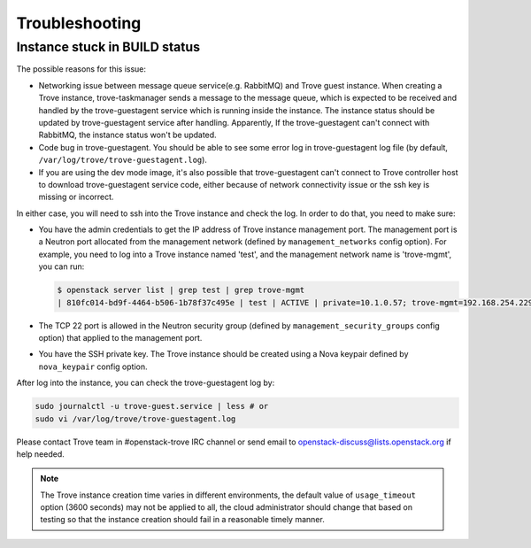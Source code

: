 ===============
Troubleshooting
===============

Instance stuck in BUILD status
------------------------------

The possible reasons for this issue:

* Networking issue between message queue service(e.g. RabbitMQ) and Trove guest
  instance. When creating a Trove instance, trove-taskmanager sends a message
  to the message queue, which is expected to be received and handled by the
  trove-guestagent service which is running inside the instance. The instance
  status should be updated by trove-guestagent service after handling.
  Apparently, If the trove-guestagent can't connect with RabbitMQ, the
  instance status won't be updated.
* Code bug in trove-guestagent. You should be able to see some error log in
  trove-guestagent log file (by default,
  ``/var/log/trove/trove-guestagent.log``).
* If you are using the dev mode image, it's also possible that trove-guestagent
  can't connect to Trove controller host to download trove-guestagent service
  code, either because of network connectivity issue or the ssh key is missing
  or incorrect.

In either case, you will need to ssh into the Trove instance and check the log.
In order to do that, you need to make sure:

* You have the admin credentials to get the IP address of Trove instance
  management port. The management port is a Neutron port allocated from the
  management network (defined by ``management_networks`` config option). For
  example, you need to log into a Trove instance named 'test', and the
  management network name is 'trove-mgmt', you can run:

  .. code-block:: console

      $ openstack server list | grep test | grep trove-mgmt
      | 810fc014-bd9f-4464-b506-1b78f37c495e | test | ACTIVE | private=10.1.0.57; trove-mgmt=192.168.254.229 | ubuntu-xenial-mysql-5.7-dev | ds1G   |

* The TCP 22 port is allowed in the Neutron security group (defined by
  ``management_security_groups`` config option) that applied to the management
  port.
* You have the SSH private key. The Trove instance should be created using a
  Nova keypair defined by ``nova_keypair`` config option.

After log into the instance, you can check the trove-guestagent log by:

.. code-block:: console

    sudo journalctl -u trove-guest.service | less # or
    sudo vi /var/log/trove/trove-guestagent.log

Please contact Trove team in #openstack-trove IRC channel or send email to
openstack-discuss@lists.openstack.org if help needed.

.. note::

    The Trove instance creation time varies in different environments, the
    default value of ``usage_timeout`` option (3600 seconds) may not be applied
    to all, the cloud administrator should change that based on testing so that
    the instance creation should fail in a reasonable timely manner.
